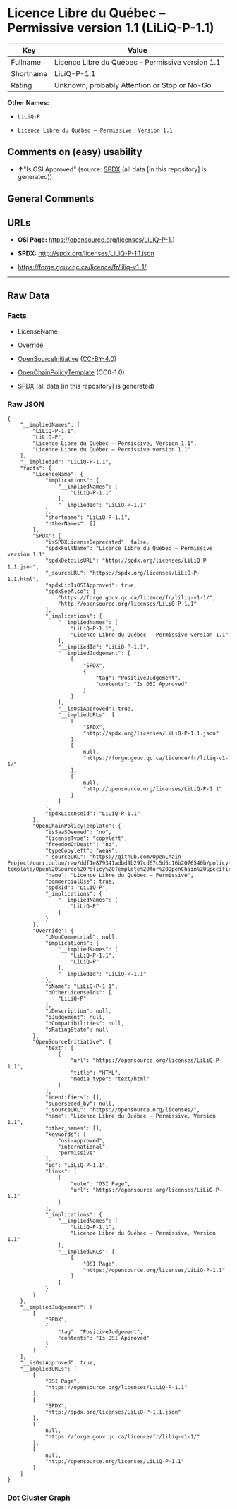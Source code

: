 * Licence Libre du Québec -- Permissive version 1.1 (LiLiQ-P-1.1)
| Key       | Value                                             |
|-----------+---------------------------------------------------|
| Fullname  | Licence Libre du Québec -- Permissive version 1.1 |
| Shortname | LiLiQ-P-1.1                                       |
| Rating    | Unknown, probably Attention or Stop or No-Go      |

*Other Names:*

- =LiLiQ-P=

- =Licence Libre du Québec – Permissive, Version 1.1=

** Comments on (easy) usability

- *↑*"Is OSI Approved" (source:
  [[https://spdx.org/licenses/LiLiQ-P-1.1.html][SPDX]] (all data [in
  this repository] is generated))

** General Comments

** URLs

- *OSI Page:* https://opensource.org/licenses/LiLiQ-P-1.1

- *SPDX:* http://spdx.org/licenses/LiLiQ-P-1.1.json

- https://forge.gouv.qc.ca/licence/fr/liliq-v1-1/

--------------

** Raw Data
*** Facts

- LicenseName

- Override

- [[https://opensource.org/licenses/][OpenSourceInitiative]]
  ([[https://creativecommons.org/licenses/by/4.0/legalcode][CC-BY-4.0]])

- [[https://github.com/OpenChain-Project/curriculum/raw/ddf1e879341adbd9b297cd67c5d5c16b2076540b/policy-template/Open%20Source%20Policy%20Template%20for%20OpenChain%20Specification%201.2.ods][OpenChainPolicyTemplate]]
  (CC0-1.0)

- [[https://spdx.org/licenses/LiLiQ-P-1.1.html][SPDX]] (all data [in
  this repository] is generated)

*** Raw JSON
#+begin_example
  {
      "__impliedNames": [
          "LiLiQ-P-1.1",
          "LiLiQ-P",
          "Licence Libre du Québec – Permissive, Version 1.1",
          "Licence Libre du Québec – Permissive version 1.1"
      ],
      "__impliedId": "LiLiQ-P-1.1",
      "facts": {
          "LicenseName": {
              "implications": {
                  "__impliedNames": [
                      "LiLiQ-P-1.1"
                  ],
                  "__impliedId": "LiLiQ-P-1.1"
              },
              "shortname": "LiLiQ-P-1.1",
              "otherNames": []
          },
          "SPDX": {
              "isSPDXLicenseDeprecated": false,
              "spdxFullName": "Licence Libre du Québec – Permissive version 1.1",
              "spdxDetailsURL": "http://spdx.org/licenses/LiLiQ-P-1.1.json",
              "_sourceURL": "https://spdx.org/licenses/LiLiQ-P-1.1.html",
              "spdxLicIsOSIApproved": true,
              "spdxSeeAlso": [
                  "https://forge.gouv.qc.ca/licence/fr/liliq-v1-1/",
                  "http://opensource.org/licenses/LiLiQ-P-1.1"
              ],
              "_implications": {
                  "__impliedNames": [
                      "LiLiQ-P-1.1",
                      "Licence Libre du Québec – Permissive version 1.1"
                  ],
                  "__impliedId": "LiLiQ-P-1.1",
                  "__impliedJudgement": [
                      [
                          "SPDX",
                          {
                              "tag": "PositiveJudgement",
                              "contents": "Is OSI Approved"
                          }
                      ]
                  ],
                  "__isOsiApproved": true,
                  "__impliedURLs": [
                      [
                          "SPDX",
                          "http://spdx.org/licenses/LiLiQ-P-1.1.json"
                      ],
                      [
                          null,
                          "https://forge.gouv.qc.ca/licence/fr/liliq-v1-1/"
                      ],
                      [
                          null,
                          "http://opensource.org/licenses/LiLiQ-P-1.1"
                      ]
                  ]
              },
              "spdxLicenseId": "LiLiQ-P-1.1"
          },
          "OpenChainPolicyTemplate": {
              "isSaaSDeemed": "no",
              "licenseType": "copyleft",
              "freedomOrDeath": "no",
              "typeCopyleft": "weak",
              "_sourceURL": "https://github.com/OpenChain-Project/curriculum/raw/ddf1e879341adbd9b297cd67c5d5c16b2076540b/policy-template/Open%20Source%20Policy%20Template%20for%20OpenChain%20Specification%201.2.ods",
              "name": "Licence Libre du Québec – Permissive",
              "commercialUse": true,
              "spdxId": "LiLiQ-P",
              "_implications": {
                  "__impliedNames": [
                      "LiLiQ-P"
                  ]
              }
          },
          "Override": {
              "oNonCommecrial": null,
              "implications": {
                  "__impliedNames": [
                      "LiLiQ-P-1.1",
                      "LiLiQ-P"
                  ],
                  "__impliedId": "LiLiQ-P-1.1"
              },
              "oName": "LiLiQ-P-1.1",
              "oOtherLicenseIds": [
                  "LiLiQ-P"
              ],
              "oDescription": null,
              "oJudgement": null,
              "oCompatibilities": null,
              "oRatingState": null
          },
          "OpenSourceInitiative": {
              "text": [
                  {
                      "url": "https://opensource.org/licenses/LiLiQ-P-1.1",
                      "title": "HTML",
                      "media_type": "text/html"
                  }
              ],
              "identifiers": [],
              "superseded_by": null,
              "_sourceURL": "https://opensource.org/licenses/",
              "name": "Licence Libre du Québec – Permissive, Version 1.1",
              "other_names": [],
              "keywords": [
                  "osi-approved",
                  "international",
                  "permissive"
              ],
              "id": "LiLiQ-P-1.1",
              "links": [
                  {
                      "note": "OSI Page",
                      "url": "https://opensource.org/licenses/LiLiQ-P-1.1"
                  }
              ],
              "_implications": {
                  "__impliedNames": [
                      "LiLiQ-P-1.1",
                      "Licence Libre du Québec – Permissive, Version 1.1"
                  ],
                  "__impliedURLs": [
                      [
                          "OSI Page",
                          "https://opensource.org/licenses/LiLiQ-P-1.1"
                      ]
                  ]
              }
          }
      },
      "__impliedJudgement": [
          [
              "SPDX",
              {
                  "tag": "PositiveJudgement",
                  "contents": "Is OSI Approved"
              }
          ]
      ],
      "__isOsiApproved": true,
      "__impliedURLs": [
          [
              "OSI Page",
              "https://opensource.org/licenses/LiLiQ-P-1.1"
          ],
          [
              "SPDX",
              "http://spdx.org/licenses/LiLiQ-P-1.1.json"
          ],
          [
              null,
              "https://forge.gouv.qc.ca/licence/fr/liliq-v1-1/"
          ],
          [
              null,
              "http://opensource.org/licenses/LiLiQ-P-1.1"
          ]
      ]
  }
#+end_example

*** Dot Cluster Graph
[[../dot/LiLiQ-P-1.1.svg]]
